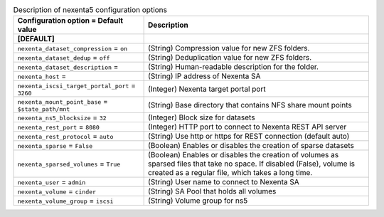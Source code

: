 ..
    Warning: Do not edit this file. It is automatically generated from the
    software project's code and your changes will be overwritten.

    The tool to generate this file lives in openstack-doc-tools repository.

    Please make any changes needed in the code, then run the
    autogenerate-config-doc tool from the openstack-doc-tools repository, or
    ask for help on the documentation mailing list, IRC channel or meeting.

.. _cinder-nexenta5:

.. list-table:: Description of nexenta5 configuration options
   :header-rows: 1
   :class: config-ref-table

   * - Configuration option = Default value
     - Description
   * - **[DEFAULT]**
     -
   * - ``nexenta_dataset_compression`` = ``on``
     - (String) Compression value for new ZFS folders.
   * - ``nexenta_dataset_dedup`` = ``off``
     - (String) Deduplication value for new ZFS folders.
   * - ``nexenta_dataset_description`` =
     - (String) Human-readable description for the folder.
   * - ``nexenta_host`` =
     - (String) IP address of Nexenta SA
   * - ``nexenta_iscsi_target_portal_port`` = ``3260``
     - (Integer) Nexenta target portal port
   * - ``nexenta_mount_point_base`` = ``$state_path/mnt``
     - (String) Base directory that contains NFS share mount points
   * - ``nexenta_ns5_blocksize`` = ``32``
     - (Integer) Block size for datasets
   * - ``nexenta_rest_port`` = ``8080``
     - (Integer) HTTP port to connect to Nexenta REST API server
   * - ``nexenta_rest_protocol`` = ``auto``
     - (String) Use http or https for REST connection (default auto)
   * - ``nexenta_sparse`` = ``False``
     - (Boolean) Enables or disables the creation of sparse datasets
   * - ``nexenta_sparsed_volumes`` = ``True``
     - (Boolean) Enables or disables the creation of volumes as sparsed files that take no space. If disabled (False), volume is created as a regular file, which takes a long time.
   * - ``nexenta_user`` = ``admin``
     - (String) User name to connect to Nexenta SA
   * - ``nexenta_volume`` = ``cinder``
     - (String) SA Pool that holds all volumes
   * - ``nexenta_volume_group`` = ``iscsi``
     - (String) Volume group for ns5
